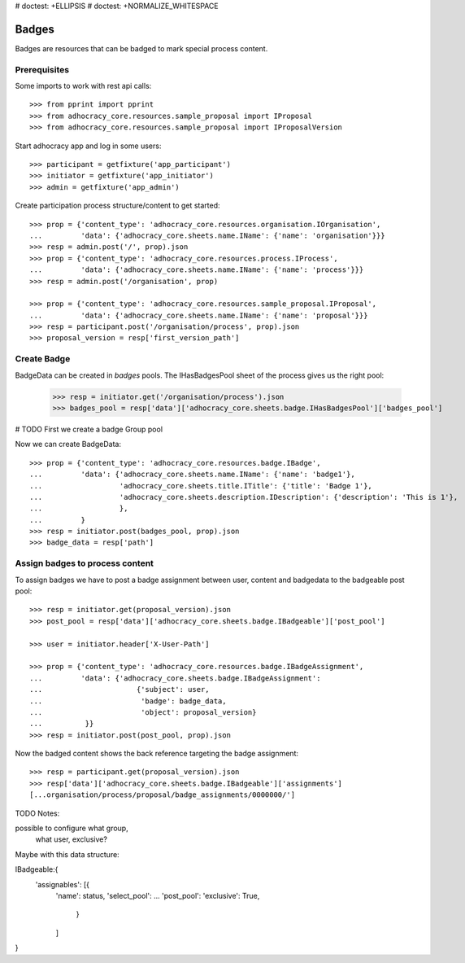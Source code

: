 # doctest: +ELLIPSIS
# doctest: +NORMALIZE_WHITESPACE

Badges
------

Badges are resources that can be badged to mark special process content.

Prerequisites
~~~~~~~~~~~~~

Some imports to work with rest api calls::

    >>> from pprint import pprint
    >>> from adhocracy_core.resources.sample_proposal import IProposal
    >>> from adhocracy_core.resources.sample_proposal import IProposalVersion

Start adhocracy app and log in some users::

    >>> participant = getfixture('app_participant')
    >>> initiator = getfixture('app_initiator')
    >>> admin = getfixture('app_admin')

Create participation process structure/content to get started::

    >>> prop = {'content_type': 'adhocracy_core.resources.organisation.IOrganisation',
    ...         'data': {'adhocracy_core.sheets.name.IName': {'name': 'organisation'}}}
    >>> resp = admin.post('/', prop).json
    >>> prop = {'content_type': 'adhocracy_core.resources.process.IProcess',
    ...         'data': {'adhocracy_core.sheets.name.IName': {'name': 'process'}}}
    >>> resp = admin.post('/organisation', prop)

    >>> prop = {'content_type': 'adhocracy_core.resources.sample_proposal.IProposal',
    ...         'data': {'adhocracy_core.sheets.name.IName': {'name': 'proposal'}}}
    >>> resp = participant.post('/organisation/process', prop).json
    >>> proposal_version = resp['first_version_path']

Create Badge
~~~~~~~~~~~~

BadgeData can be created in `badges` pools. The IHasBadgesPool sheet of the process
gives us the right pool:


    >>> resp = initiator.get('/organisation/process').json
    >>> badges_pool = resp['data']['adhocracy_core.sheets.badge.IHasBadgesPool']['badges_pool']

# TODO First we create a badge Group pool

Now we can create BadgeData::

    >>> prop = {'content_type': 'adhocracy_core.resources.badge.IBadge',
    ...         'data': {'adhocracy_core.sheets.name.IName': {'name': 'badge1'},
    ...                  'adhocracy_core.sheets.title.ITitle': {'title': 'Badge 1'},
    ...                  'adhocracy_core.sheets.description.IDescription': {'description': 'This is 1'},
    ...                  },
    ...         }
    >>> resp = initiator.post(badges_pool, prop).json
    >>> badge_data = resp['path']


Assign badges to process content
~~~~~~~~~~~~~~~~~~~~~~~~~~~~~~~~

To assign badges we have to post a badge assignment between user, content
and badgedata to the badgeable post pool::


    >>> resp = initiator.get(proposal_version).json
    >>> post_pool = resp['data']['adhocracy_core.sheets.badge.IBadgeable']['post_pool']

    >>> user = initiator.header['X-User-Path']

    >>> prop = {'content_type': 'adhocracy_core.resources.badge.IBadgeAssignment',
    ...         'data': {'adhocracy_core.sheets.badge.IBadgeAssignment':
    ...                      {'subject': user,
    ...                       'badge': badge_data,
    ...                       'object': proposal_version}
    ...          }}
    >>> resp = initiator.post(post_pool, prop).json

Now the badged content shows the back reference targeting the badge assignment::

    >>> resp = participant.get(proposal_version).json
    >>> resp['data']['adhocracy_core.sheets.badge.IBadgeable']['assignments']
    [...organisation/process/proposal/badge_assignments/0000000/']

TODO Notes:

possible to configure what group,
                      what user,
                      exclusive?

Maybe with this data structure:

IBadgeable:{
    'assignables': [{
        'name': status,
        'select_pool': ...
        'post_pool':
        'exclusive': True,
         }
        ]
}

